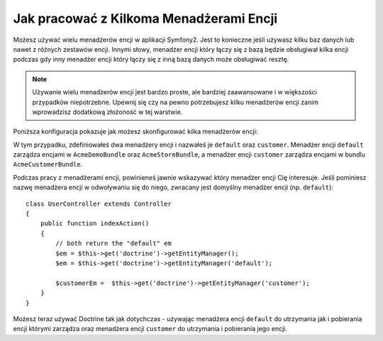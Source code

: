 Jak pracować z Kilkoma Menadżerami Encji
========================================

Możesz używać wielu menadżerów encji w aplikacji Symfony2. 
Jest to konieczne jeśli używasz kilku baz danych lub nawet z różnych 
zestawów encji. Innymi słowy, menadżer encji który łączy się z bazą 
będzie obsługiwał kilka encji podczas gdy inny menadżer encji który 
łączy się z inną bazą danych może obsługiwać resztę.

.. note::

    Używanie wielu menadżerów encji jest bardzo proste, ale bardziej zaawansowane i 
    w większości przypadków niepotrzebne. Upewnij się czy na pewno potrzebujesz 
    kilku menadżerów encji zanim wprowadzisz dodatkową złożoność w tej warstwie.

Poniższa konfiguracja pokazuje jak możesz skonfigurować kilka menadżerów encji:

.. configuration-block::

    .. code-block:: yaml

        doctrine:
            orm:
                default_entity_manager:   default
                entity_managers:
                    default:
                        connection:       default
                        mappings:
                            AcmeDemoBundle: ~
                            AcmeStoreBundle: ~
                    customer:
                        connection:       customer
                        mappings:
                            AcmeCustomerBundle: ~

W tym przypadku, zdefiniowałeś dwa menadżery encji i nazwałeś je ``default``
oraz ``customer``. Menadżer encji ``default`` zarządza encjami w ``AcmeDemoBundle`` oraz 
``AcmeStoreBundle``, a menadżer encji ``customer`` zarządza encjami w bundlu ``AcmeCustomerBundle``.

Podczas pracy z menadżerami encji, powinieneś jawnie wskazywać który menadżer encji Cię interesuje.
Jeśli pominiesz nazwę menadżera encji w odwoływaniu się do niego, zwracany jest
domyślny menadżer encji (np. ``default``)::

    class UserController extends Controller
    {
        public function indexAction()
        {
            // both return the "default" em
            $em = $this->get('doctrine')->getEntityManager();
            $em = $this->get('doctrine')->getEntityManager('default');
            
            $customerEm =  $this->get('doctrine')->getEntityManager('customer');
        }
    }

Możesz teraz używać Doctrine tak jak dotychczas - używając menadżera encji ``default``
do utrzymania jak i pobierania encji którymi zarządza oraz menadżera encji ``customer``
do utrzymania i pobierania jego encji.
